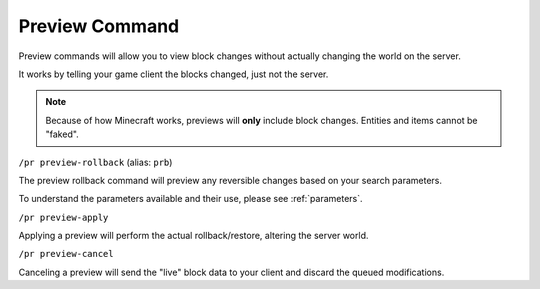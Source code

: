 Preview Command
===============

Preview commands will allow you to view block changes without actually changing the world on the server.

It works by telling your game client the blocks changed, just not the server. 

.. note::

    Because of how Minecraft works, previews will **only** include block changes. Entities and items cannot be "faked".

.. _prb:

``/pr preview-rollback`` (alias: ``prb``)

The preview rollback command will preview any reversible changes based on your search parameters.

To understand the parameters available and their use, please see :ref:`parameters`.

.. _pra:

``/pr preview-apply``

Applying a preview will perform the actual rollback/restore, altering the server world.

.. _prc:

``/pr preview-cancel``

Canceling a preview will send the "live" block data to your client and discard the queued modifications.
